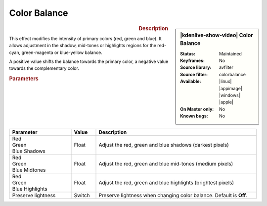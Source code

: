 .. meta::

   :description: Kdenlive Video Effects - Color Balance
   :keywords: KDE, Kdenlive, video editor, help, learn, easy, effects, filter, video effects, color and image correction, color balance

   :authors: - Bernd Jordan (https://discuss.kde.org/u/berndmj)

   :license: Creative Commons License SA 4.0


Color Balance
=============

.. figure:: /images/effects_and_compositions/kdenlive2304_effects-color_balance.webp
   :width: 365px
   :figwidth: 365px
   :align: left
   :alt: kdenlive2304_effects-color_balance

.. sidebar:: |kdenlive-show-video| Color Balance

   :**Status**:
      Maintained
   :**Keyframes**:
      No
   :**Source library**:
      avfilter
   :**Source filter**:
      colorbalance
   :**Available**:
      |linux| |appimage| |windows| |apple|
   :**On Master only**:
      No
   :**Known bugs**:
      No

.. rst-class:: clear-both


.. rubric:: Description

This effect modifies the intensity of primary colors (red, green and blue). It allows adjustment in the shadow, mid-tones or highlights regions for the red-cyan, green-magenta or blue-yellow balance.

A positive value shifts the balance towards the primary color, a negative value towards the complementary color.


.. rubric:: Parameters

.. list-table::
   :header-rows: 1
   :width: 100%
   :widths: 25 10 65
   :class: table-wrap

   * - Parameter
     - Value
     - Description
   * - | Red
       | Green
       | Blue Shadows
     - Float
     - Adjust the red, green and blue shadows (darkest pixels)
   * - | Red
       | Green
       | Blue Midtones
     - Float
     - Adjust the red, green and blue mid-tones (medium pixels)
   * - | Red
       | Green
       | Blue Highlights
     - Float
     - Adjust the red, green and blue highlights (brightest pixels)
   * - Preserve lightness
     - Switch
     - Preserve lightness when changing color balance. Default is **Off**.

